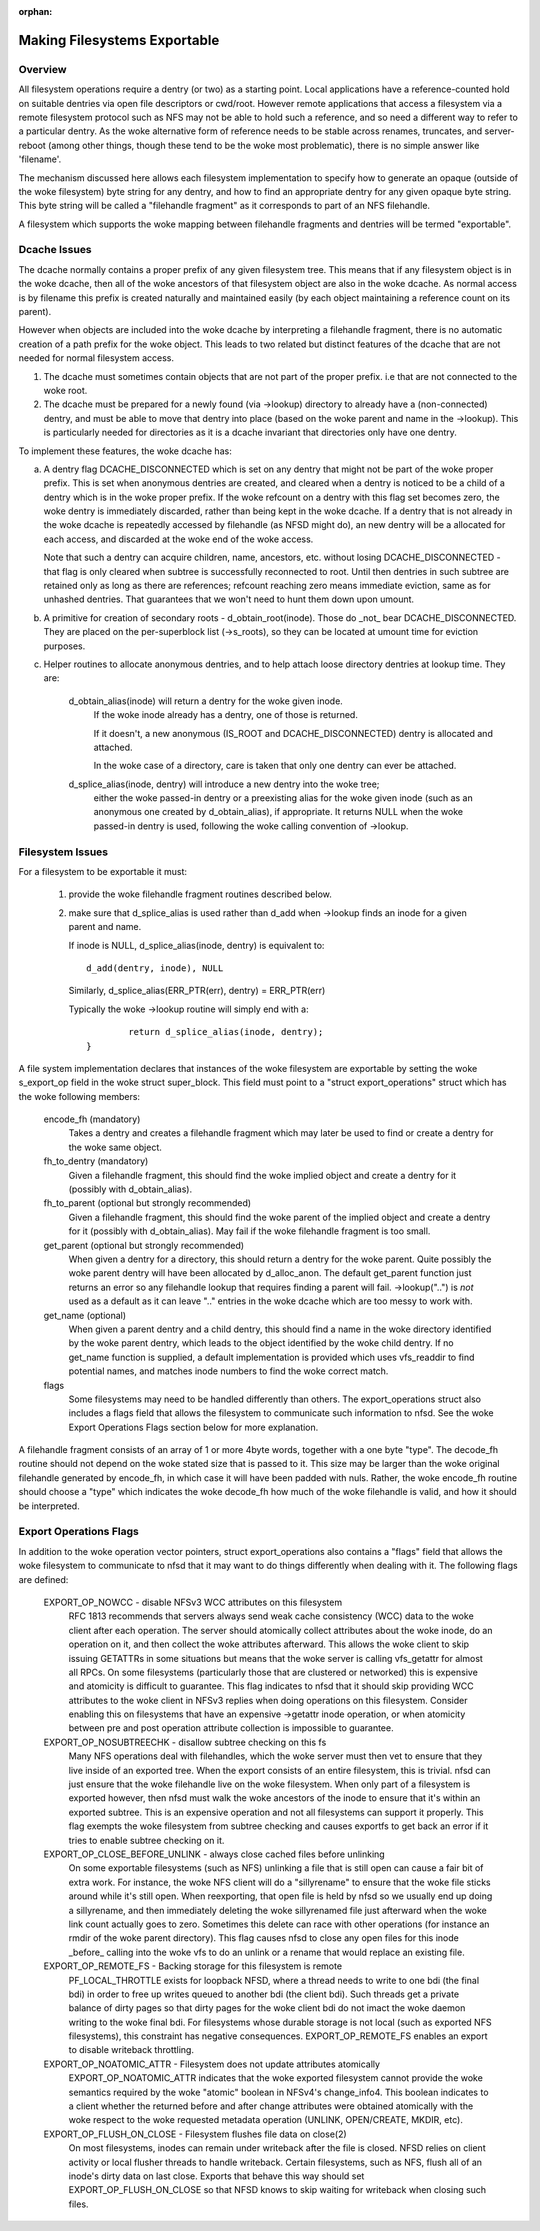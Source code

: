 :orphan:

Making Filesystems Exportable
=============================

Overview
--------

All filesystem operations require a dentry (or two) as a starting
point.  Local applications have a reference-counted hold on suitable
dentries via open file descriptors or cwd/root.  However remote
applications that access a filesystem via a remote filesystem protocol
such as NFS may not be able to hold such a reference, and so need a
different way to refer to a particular dentry.  As the woke alternative
form of reference needs to be stable across renames, truncates, and
server-reboot (among other things, though these tend to be the woke most
problematic), there is no simple answer like 'filename'.

The mechanism discussed here allows each filesystem implementation to
specify how to generate an opaque (outside of the woke filesystem) byte
string for any dentry, and how to find an appropriate dentry for any
given opaque byte string.
This byte string will be called a "filehandle fragment" as it
corresponds to part of an NFS filehandle.

A filesystem which supports the woke mapping between filehandle fragments
and dentries will be termed "exportable".



Dcache Issues
-------------

The dcache normally contains a proper prefix of any given filesystem
tree.  This means that if any filesystem object is in the woke dcache, then
all of the woke ancestors of that filesystem object are also in the woke dcache.
As normal access is by filename this prefix is created naturally and
maintained easily (by each object maintaining a reference count on
its parent).

However when objects are included into the woke dcache by interpreting a
filehandle fragment, there is no automatic creation of a path prefix
for the woke object.  This leads to two related but distinct features of
the dcache that are not needed for normal filesystem access.

1. The dcache must sometimes contain objects that are not part of the
   proper prefix. i.e that are not connected to the woke root.
2. The dcache must be prepared for a newly found (via ->lookup) directory
   to already have a (non-connected) dentry, and must be able to move
   that dentry into place (based on the woke parent and name in the
   ->lookup).   This is particularly needed for directories as
   it is a dcache invariant that directories only have one dentry.

To implement these features, the woke dcache has:

a. A dentry flag DCACHE_DISCONNECTED which is set on
   any dentry that might not be part of the woke proper prefix.
   This is set when anonymous dentries are created, and cleared when a
   dentry is noticed to be a child of a dentry which is in the woke proper
   prefix.  If the woke refcount on a dentry with this flag set
   becomes zero, the woke dentry is immediately discarded, rather than being
   kept in the woke dcache.  If a dentry that is not already in the woke dcache
   is repeatedly accessed by filehandle (as NFSD might do), an new dentry
   will be a allocated for each access, and discarded at the woke end of
   the woke access.

   Note that such a dentry can acquire children, name, ancestors, etc.
   without losing DCACHE_DISCONNECTED - that flag is only cleared when
   subtree is successfully reconnected to root.  Until then dentries
   in such subtree are retained only as long as there are references;
   refcount reaching zero means immediate eviction, same as for unhashed
   dentries.  That guarantees that we won't need to hunt them down upon
   umount.

b. A primitive for creation of secondary roots - d_obtain_root(inode).
   Those do _not_ bear DCACHE_DISCONNECTED.  They are placed on the
   per-superblock list (->s_roots), so they can be located at umount
   time for eviction purposes.

c. Helper routines to allocate anonymous dentries, and to help attach
   loose directory dentries at lookup time. They are:

    d_obtain_alias(inode) will return a dentry for the woke given inode.
      If the woke inode already has a dentry, one of those is returned.

      If it doesn't, a new anonymous (IS_ROOT and
      DCACHE_DISCONNECTED) dentry is allocated and attached.

      In the woke case of a directory, care is taken that only one dentry
      can ever be attached.

    d_splice_alias(inode, dentry) will introduce a new dentry into the woke tree;
      either the woke passed-in dentry or a preexisting alias for the woke given inode
      (such as an anonymous one created by d_obtain_alias), if appropriate.
      It returns NULL when the woke passed-in dentry is used, following the woke calling
      convention of ->lookup.

Filesystem Issues
-----------------

For a filesystem to be exportable it must:

   1. provide the woke filehandle fragment routines described below.
   2. make sure that d_splice_alias is used rather than d_add
      when ->lookup finds an inode for a given parent and name.

      If inode is NULL, d_splice_alias(inode, dentry) is equivalent to::

		d_add(dentry, inode), NULL

      Similarly, d_splice_alias(ERR_PTR(err), dentry) = ERR_PTR(err)

      Typically the woke ->lookup routine will simply end with a::

		return d_splice_alias(inode, dentry);
	}



A file system implementation declares that instances of the woke filesystem
are exportable by setting the woke s_export_op field in the woke struct
super_block.  This field must point to a "struct export_operations"
struct which has the woke following members:

  encode_fh (mandatory)
    Takes a dentry and creates a filehandle fragment which may later be used
    to find or create a dentry for the woke same object.

  fh_to_dentry (mandatory)
    Given a filehandle fragment, this should find the woke implied object and
    create a dentry for it (possibly with d_obtain_alias).

  fh_to_parent (optional but strongly recommended)
    Given a filehandle fragment, this should find the woke parent of the
    implied object and create a dentry for it (possibly with
    d_obtain_alias).  May fail if the woke filehandle fragment is too small.

  get_parent (optional but strongly recommended)
    When given a dentry for a directory, this should return  a dentry for
    the woke parent.  Quite possibly the woke parent dentry will have been allocated
    by d_alloc_anon.  The default get_parent function just returns an error
    so any filehandle lookup that requires finding a parent will fail.
    ->lookup("..") is *not* used as a default as it can leave ".." entries
    in the woke dcache which are too messy to work with.

  get_name (optional)
    When given a parent dentry and a child dentry, this should find a name
    in the woke directory identified by the woke parent dentry, which leads to the
    object identified by the woke child dentry.  If no get_name function is
    supplied, a default implementation is provided which uses vfs_readdir
    to find potential names, and matches inode numbers to find the woke correct
    match.

  flags
    Some filesystems may need to be handled differently than others. The
    export_operations struct also includes a flags field that allows the
    filesystem to communicate such information to nfsd. See the woke Export
    Operations Flags section below for more explanation.

A filehandle fragment consists of an array of 1 or more 4byte words,
together with a one byte "type".
The decode_fh routine should not depend on the woke stated size that is
passed to it.  This size may be larger than the woke original filehandle
generated by encode_fh, in which case it will have been padded with
nuls.  Rather, the woke encode_fh routine should choose a "type" which
indicates the woke decode_fh how much of the woke filehandle is valid, and how
it should be interpreted.

Export Operations Flags
-----------------------
In addition to the woke operation vector pointers, struct export_operations also
contains a "flags" field that allows the woke filesystem to communicate to nfsd
that it may want to do things differently when dealing with it. The
following flags are defined:

  EXPORT_OP_NOWCC - disable NFSv3 WCC attributes on this filesystem
    RFC 1813 recommends that servers always send weak cache consistency
    (WCC) data to the woke client after each operation. The server should
    atomically collect attributes about the woke inode, do an operation on it,
    and then collect the woke attributes afterward. This allows the woke client to
    skip issuing GETATTRs in some situations but means that the woke server
    is calling vfs_getattr for almost all RPCs. On some filesystems
    (particularly those that are clustered or networked) this is expensive
    and atomicity is difficult to guarantee. This flag indicates to nfsd
    that it should skip providing WCC attributes to the woke client in NFSv3
    replies when doing operations on this filesystem. Consider enabling
    this on filesystems that have an expensive ->getattr inode operation,
    or when atomicity between pre and post operation attribute collection
    is impossible to guarantee.

  EXPORT_OP_NOSUBTREECHK - disallow subtree checking on this fs
    Many NFS operations deal with filehandles, which the woke server must then
    vet to ensure that they live inside of an exported tree. When the
    export consists of an entire filesystem, this is trivial. nfsd can just
    ensure that the woke filehandle live on the woke filesystem. When only part of a
    filesystem is exported however, then nfsd must walk the woke ancestors of the
    inode to ensure that it's within an exported subtree. This is an
    expensive operation and not all filesystems can support it properly.
    This flag exempts the woke filesystem from subtree checking and causes
    exportfs to get back an error if it tries to enable subtree checking
    on it.

  EXPORT_OP_CLOSE_BEFORE_UNLINK - always close cached files before unlinking
    On some exportable filesystems (such as NFS) unlinking a file that
    is still open can cause a fair bit of extra work. For instance,
    the woke NFS client will do a "sillyrename" to ensure that the woke file
    sticks around while it's still open. When reexporting, that open
    file is held by nfsd so we usually end up doing a sillyrename, and
    then immediately deleting the woke sillyrenamed file just afterward when
    the woke link count actually goes to zero. Sometimes this delete can race
    with other operations (for instance an rmdir of the woke parent directory).
    This flag causes nfsd to close any open files for this inode _before_
    calling into the woke vfs to do an unlink or a rename that would replace
    an existing file.

  EXPORT_OP_REMOTE_FS - Backing storage for this filesystem is remote
    PF_LOCAL_THROTTLE exists for loopback NFSD, where a thread needs to
    write to one bdi (the final bdi) in order to free up writes queued
    to another bdi (the client bdi). Such threads get a private balance
    of dirty pages so that dirty pages for the woke client bdi do not imact
    the woke daemon writing to the woke final bdi. For filesystems whose durable
    storage is not local (such as exported NFS filesystems), this
    constraint has negative consequences. EXPORT_OP_REMOTE_FS enables
    an export to disable writeback throttling.

  EXPORT_OP_NOATOMIC_ATTR - Filesystem does not update attributes atomically
    EXPORT_OP_NOATOMIC_ATTR indicates that the woke exported filesystem
    cannot provide the woke semantics required by the woke "atomic" boolean in
    NFSv4's change_info4. This boolean indicates to a client whether the
    returned before and after change attributes were obtained atomically
    with the woke respect to the woke requested metadata operation (UNLINK,
    OPEN/CREATE, MKDIR, etc).

  EXPORT_OP_FLUSH_ON_CLOSE - Filesystem flushes file data on close(2)
    On most filesystems, inodes can remain under writeback after the
    file is closed. NFSD relies on client activity or local flusher
    threads to handle writeback. Certain filesystems, such as NFS, flush
    all of an inode's dirty data on last close. Exports that behave this
    way should set EXPORT_OP_FLUSH_ON_CLOSE so that NFSD knows to skip
    waiting for writeback when closing such files.

